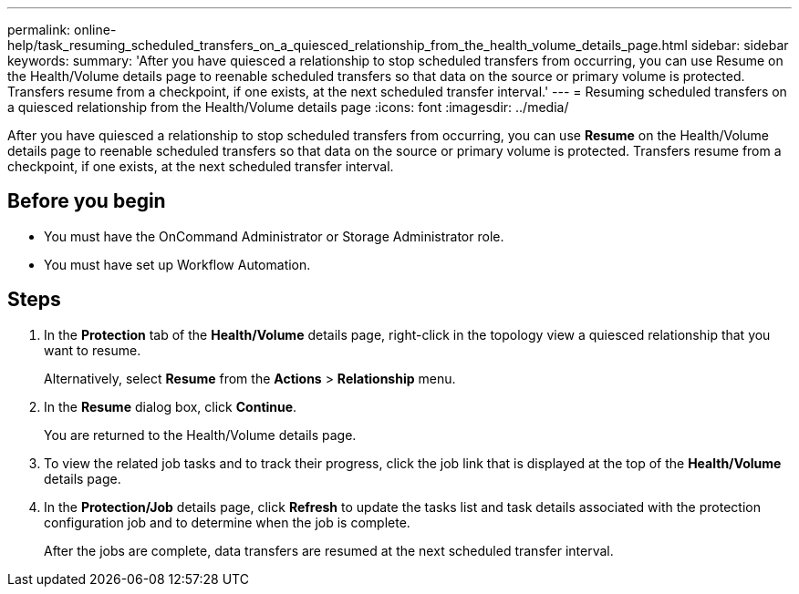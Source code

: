 ---
permalink: online-help/task_resuming_scheduled_transfers_on_a_quiesced_relationship_from_the_health_volume_details_page.html
sidebar: sidebar
keywords: 
summary: 'After you have quiesced a relationship to stop scheduled transfers from occurring, you can use Resume on the Health/Volume details page to reenable scheduled transfers so that data on the source or primary volume is protected. Transfers resume from a checkpoint, if one exists, at the next scheduled transfer interval.'
---
= Resuming scheduled transfers on a quiesced relationship from the Health/Volume details page
:icons: font
:imagesdir: ../media/

[.lead]
After you have quiesced a relationship to stop scheduled transfers from occurring, you can use *Resume* on the Health/Volume details page to reenable scheduled transfers so that data on the source or primary volume is protected. Transfers resume from a checkpoint, if one exists, at the next scheduled transfer interval.

== Before you begin

* You must have the OnCommand Administrator or Storage Administrator role.
* You must have set up Workflow Automation.

== Steps

. In the *Protection* tab of the *Health/Volume* details page, right-click in the topology view a quiesced relationship that you want to resume.
+
Alternatively, select *Resume* from the *Actions* > *Relationship* menu.

. In the *Resume* dialog box, click *Continue*.
+
You are returned to the Health/Volume details page.

. To view the related job tasks and to track their progress, click the job link that is displayed at the top of the *Health/Volume* details page.
. In the *Protection/Job* details page, click *Refresh* to update the tasks list and task details associated with the protection configuration job and to determine when the job is complete.
+
After the jobs are complete, data transfers are resumed at the next scheduled transfer interval.
